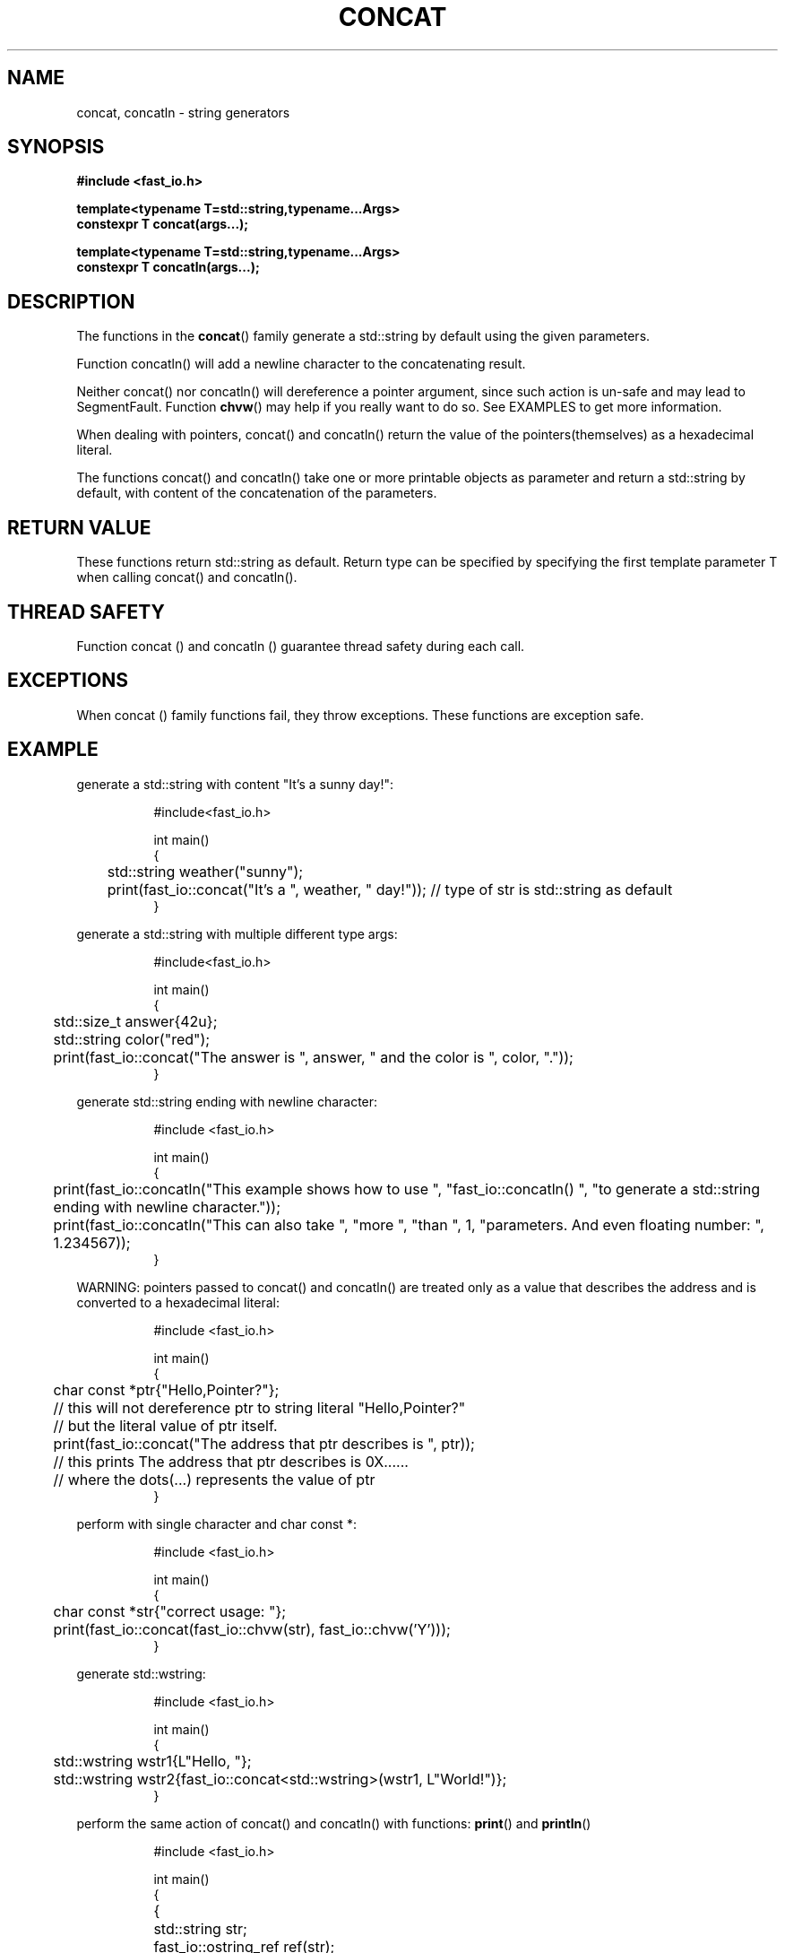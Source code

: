 .\" Manpage for fast_io::concat
.\" Contact euloanty@live.com or pssvv4@gmail.com to correct errors of typos
.TH CONCAT 3 2020-11-14 "fast_io" "C++ Programmer's Manual"
.SH "NAME"
concat, concatln - string generators
.SH "SYNOPSIS"
.nf
.B #include <fast_io.h>
.PP
.BI "template<typename T=std::string,typename...Args>"
.BI "constexpr T concat(args...);"
.PP
.BI "template<typename T=std::string,typename...Args>"
.BI "constexpr T concatln(args...);" 
.SH DESCRIPTION
The functions in the
.BR concat ()
family generate a std::string by default using the given parameters.
.PP
Function concatln() will add a newline character to the concatenating result.
.PP
Neither concat() nor concatln() will dereference a pointer argument, since such action is un-safe and may lead to SegmentFault. Function  
.BR chvw ()
may help if you really want to do so. See EXAMPLES to get more information.
.PP
When dealing with pointers, concat() and concatln() return the value of the pointers(themselves) as a hexadecimal literal.
.PP
The functions concat() and concatln() take one or more printable objects as parameter and return a std::string by default, with content of the concatenation of the parameters.
.PP

.SH RETURN VALUE
These functions return std::string as default. Return type can be specified by specifying the first template parameter T when calling concat() and concatln().
.SH THREAD SAFETY
Function concat () and concatln () guarantee thread safety during each call.

.SH EXCEPTIONS
When concat () family functions fail, they throw exceptions. These functions are exception safe.
.SH EXAMPLE
generate a std::string with content "It's a sunny day!":
.PP
.in +8n
.EX
#include<fast_io.h>

int main()
{
	std::string weather("sunny");
	print(fast_io::concat("It's a ", weather, " day!")); // type of str is std::string as default
}

.EE
.in -8n
.PP
generate a std::string with multiple different type args:
.PP
.in +8n
.EX
#include<fast_io.h>

int main()
{
	std::size_t answer{42u};
	std::string color("red");
	print(fast_io::concat("The answer is ", answer, " and the color is ", color, "."));
}
.EE
.in -8n
.PP
generate std::string ending with newline character:
.PP
.in +8n
.EX
#include <fast_io.h>

int main() 
{
	print(fast_io::concatln("This example shows how to use ", "fast_io::concatln() ", "to generate a std::string ending with newline character."));
	print(fast_io::concatln("This can also take ", "more ", "than ", 1, "parameters. And even floating number: ", 1.234567));
}
.EE
.in -8n
.PP
WARNING: pointers passed to concat() and concatln() are treated only as a value that describes the address and is converted to a hexadecimal literal:
.PP
.in +8n
.EX
#include <fast_io.h>

int main() 
{
	char const *ptr{"Hello,Pointer?"};
	// this will not dereference ptr to string literal "Hello,Pointer?"
	// but the literal value of ptr itself.
	print(fast_io::concat("The address that ptr describes is ", ptr));
	// this prints The address that ptr describes is 0X...... 
	// where the dots(...) represents the value of ptr
}
.EE
.in -8n
.PP
perform with single character and char const *:
.PP
.in +8n
.EX
#include <fast_io.h>

int main() 
{
	char const *str{"correct usage: "};
	print(fast_io::concat(fast_io::chvw(str), fast_io::chvw('Y')));
}
.EE
.in -8n
.PP
generate std::wstring:
.PP
.in +8n
.EX
#include <fast_io.h>

int main()
{
	std::wstring wstr1{L"Hello, "};
	std::wstring wstr2{fast_io::concat<std::wstring>(wstr1, L"World!")};
}
.EE
.in -8n
.PP
perform the same action of concat() and concatln() with functions:
.BR print () 
and 
.BR println ()
.PP
.in +8n
.EX
#include <fast_io.h>

int main() 
{
	{
		std::string str;
		fast_io::ostring_ref ref(str);
		print(ref, "Hello World", 40, " ok ", 4.32535);

		println("result of do concat with print(): ", str);
	}
	{
		println("result of do concat with concat(): ", fast_io::concat("Hello World", 40, " ok ", 4.32535));
	}
}
.EE
.in -8n
.PP

.SH SEE ALSO
.BR print (3)
.BR chvw (3)
.BR to (3)
.SH COLOPHON
This page is part of 2628 version of the
.I fast_io
project.
Wiki can be found out in https://github.com/expnkx/fast_io/wiki
